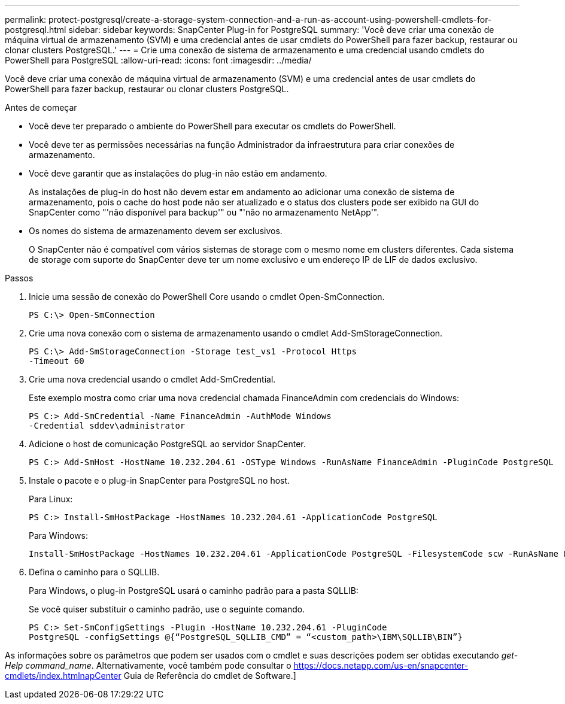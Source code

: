 ---
permalink: protect-postgresql/create-a-storage-system-connection-and-a-run-as-account-using-powershell-cmdlets-for-postgresql.html 
sidebar: sidebar 
keywords: SnapCenter Plug-in for PostgreSQL 
summary: 'Você deve criar uma conexão de máquina virtual de armazenamento (SVM) e uma credencial antes de usar cmdlets do PowerShell para fazer backup, restaurar ou clonar clusters PostgreSQL.' 
---
= Crie uma conexão de sistema de armazenamento e uma credencial usando cmdlets do PowerShell para PostgreSQL
:allow-uri-read: 
:icons: font
:imagesdir: ../media/


[role="lead"]
Você deve criar uma conexão de máquina virtual de armazenamento (SVM) e uma credencial antes de usar cmdlets do PowerShell para fazer backup, restaurar ou clonar clusters PostgreSQL.

.Antes de começar
* Você deve ter preparado o ambiente do PowerShell para executar os cmdlets do PowerShell.
* Você deve ter as permissões necessárias na função Administrador da infraestrutura para criar conexões de armazenamento.
* Você deve garantir que as instalações do plug-in não estão em andamento.
+
As instalações de plug-in do host não devem estar em andamento ao adicionar uma conexão de sistema de armazenamento, pois o cache do host pode não ser atualizado e o status dos clusters pode ser exibido na GUI do SnapCenter como "'não disponível para backup'" ou "'não no armazenamento NetApp'".

* Os nomes do sistema de armazenamento devem ser exclusivos.
+
O SnapCenter não é compatível com vários sistemas de storage com o mesmo nome em clusters diferentes. Cada sistema de storage com suporte do SnapCenter deve ter um nome exclusivo e um endereço IP de LIF de dados exclusivo.



.Passos
. Inicie uma sessão de conexão do PowerShell Core usando o cmdlet Open-SmConnection.
+
[listing]
----
PS C:\> Open-SmConnection
----
. Crie uma nova conexão com o sistema de armazenamento usando o cmdlet Add-SmStorageConnection.
+
[listing]
----
PS C:\> Add-SmStorageConnection -Storage test_vs1 -Protocol Https
-Timeout 60
----
. Crie uma nova credencial usando o cmdlet Add-SmCredential.
+
Este exemplo mostra como criar uma nova credencial chamada FinanceAdmin com credenciais do Windows:

+
[listing]
----
PS C:> Add-SmCredential -Name FinanceAdmin -AuthMode Windows
-Credential sddev\administrator
----
. Adicione o host de comunicação PostgreSQL ao servidor SnapCenter.
+
[listing]
----
PS C:> Add-SmHost -HostName 10.232.204.61 -OSType Windows -RunAsName FinanceAdmin -PluginCode PostgreSQL
----
. Instale o pacote e o plug-in SnapCenter para PostgreSQL no host.
+
Para Linux:

+
[listing]
----
PS C:> Install-SmHostPackage -HostNames 10.232.204.61 -ApplicationCode PostgreSQL
----
+
Para Windows:

+
[listing]
----
Install-SmHostPackage -HostNames 10.232.204.61 -ApplicationCode PostgreSQL -FilesystemCode scw -RunAsName FinanceAdmin
----
. Defina o caminho para o SQLLIB.
+
Para Windows, o plug-in PostgreSQL usará o caminho padrão para a pasta SQLLIB:

+
Se você quiser substituir o caminho padrão, use o seguinte comando.

+
[listing]
----
PS C:> Set-SmConfigSettings -Plugin -HostName 10.232.204.61 -PluginCode
PostgreSQL -configSettings @{“PostgreSQL_SQLLIB_CMD” = “<custom_path>\IBM\SQLLIB\BIN”}

----


As informações sobre os parâmetros que podem ser usados com o cmdlet e suas descrições podem ser obtidas executando _get-Help command_name_. Alternativamente, você também pode consultar o https://docs.netapp.com/us-en/snapcenter-cmdlets/index.htmlnapCenter[] Guia de Referência do cmdlet de Software.]

